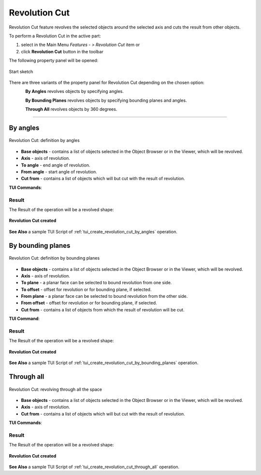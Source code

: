 .. |revolution_cut_btn.icon|    image:: images/revolution_cut_btn.png

Revolution Cut
==============

Revolution Cut feature revolves the selected objects around the selected axis and cuts the result from other objects.

To perform a Revolution Cut in the active part:

#. select in the Main Menu *Features - > Revolution Cut* item  or
#. click |revolution_cut_btn.icon| **Revolution Cut** button in the toolbar

The following property panel will be opened:

.. figure:: images/StartSketch.png
   :align: center

   Start sketch

There are three variants of the property panel for Revolution Cut depending on the chosen option:

.. figure:: images/revolution_by_angles.png
   :align: left
   :height: 24px

**By Angles** revolves objects by specifying angles.

.. figure:: images/revolution_by_bounding_planes.png
   :align: left
   :height: 24px

**By Bounding Planes** revolves objects by specifying bounding planes and angles.

.. figure:: images/revolution_through_all.png
   :align: left
   :height: 24px

**Through All** revolves objects by 360 degrees.

--------------------------------------------------------------------------------

By angles
---------

.. figure:: images/RevolutionCut1.png
   :align: center

   Revolution Cut: definition by angles

- **Base objects** - contains a list of objects selected in the Object Browser or in the Viewer, which will be revolved.
- **Axis** - axis of revolution.
- **To angle** - end angle of revolution.
- **From angle** - start angle of revolution.
- **Cut from** - contains a list of objects which will but cut with the result of revolution.

**TUI Commands**:

.. py:function:: model.addRevolutionCut(part, objectsToRevolve, axis, angle, objectToCut)

    :param part: The current part object.
    :param list: A list of objects for revolution.
    :param object: An axis.
    :param real: An angle.
    :param list: A list of objects to cut from.
    :return: Created object.

.. py:function:: model.addRevolutionCut(part, objectsToRevolve, axis, toAngle, fromAngle, objectToCut)

    :param part: The current part object.
    :param list: A list of objects for revolution.
    :param object: An axis.
    :param real: To angle.
    :param real: From angle.
    :param list: A list of objects to cut from.
    :return: Created object.

Result
""""""

The Result of the operation will be a revolved shape:

.. figure:: images/revolution_cut_by_angles_result.png
   :align: center

   **Revolution Cut created**

**See Also** a sample TUI Script of :ref:`tui_create_revolution_cut_by_angles` operation.

By bounding planes
------------------

.. figure:: images/RevolutionCut2.png
   :align: center

   Revolution Cut: definition by bounding planes

- **Base objects** - contains a list of objects selected in the Object Browser or in the Viewer, which will be revolved.
- **Axis** - axis of revolution.
- **To plane** - a planar face can be selected to bound revolution from one side.
- **To offset** - offset for revolution or for bounding plane, if selected.
- **From plane** - a planar face can be selected to bound revolution from the other side.
- **From offset** - offset for revolution or for bounding plane, if selected.
- **Cut from** - contains a list of objects from which the result of revolution will be cut.

**TUI Command**:

.. py:function:: model.addRevolutionCut(part, objectsToRevolve, axis, toObject, toOffset, fromObject, fromOffset, objectToCut)

    :param part: The current part object.
    :param list: A list of objects for revolution.
    :param object: An axis.
    :param object: To object.
    :param real: To offset.
    :param object: From object.
    :param real: From offset.
    :param list: A list of objects to cut from.
    :return: Created object.

Result
""""""

The Result of the operation will be a revolved shape:

.. figure:: images/revolution_cut_by_bounding_planes_result.png
   :align: center

   **Revolution Cut created**

**See Also** a sample TUI Script of :ref:`tui_create_revolution_cut_by_bounding_planes` operation.

Through all
-----------

.. figure:: images/RevolutionCut3.png
   :align: center

   Revolution Cut: revolving through all the space

- **Base objects** - contains a list of objects selected in the Object Browser or in the Viewer, which will be revolved.
- **Axis** - axis of revolution.
- **Cut from** - contains a list of objects which will but cut with the result of revolution.

**TUI Commands**:

.. py:function:: model.addRevolutionCut(part, objectsToRevolve, axis, objectToCut)

    :param part: The current part object.
    :param list: A list of objects for revolution.
    :param object: An axis.
    :param list: A list of objects to cut from.
    :return: Created object.

Result
""""""

The Result of the operation will be a revolved shape:

.. figure:: images/revolution_cut_through_all_result.png
   :align: center

   **Revolution Cut created**

**See Also** a sample TUI Script of :ref:`tui_create_revolution_cut_through_all` operation.
